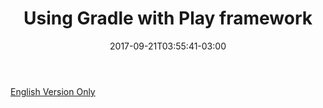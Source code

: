 #+TITLE: Using Gradle with Play framework 
#+DATE: 2017-09-21T03:55:41-03:00
#+PUBLISHDATE: 2017-09-21T03:55:41-03:00
#+DRAFT: nil
#+TAGS: java, nil
#+DESCRIPTION: Short description

[[../../../blog/using-gradle-with-play-framework][English Version Only]]
